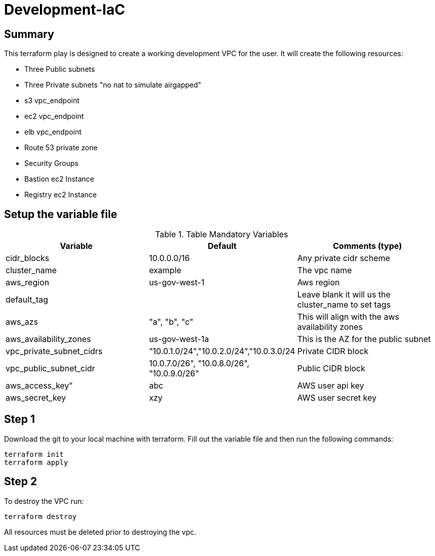 # Development-IaC

== Summary
This terraform play is designed to create a working development VPC for the user. It will create the following resources:

- Three Public subnets
- Three Private subnets "no nat to simulate airgapped"
- s3 vpc_endpoint
- ec2 vpc_endpoint
- elb vpc_endpoint
- Route 53 private zone
- Security Groups
- Bastion ec2 Instance
- Registry ec2 Instance

== Setup the variable file
.Table Mandatory Variables
|===
| Variable   | Default | Comments (type)

|cidr_blocks
|10.0.0.0/16
|Any private cidr scheme

|cluster_name
|example
|The vpc name

|aws_region
|us-gov-west-1
|Aws region

|default_tag
|
|Leave blank it will us the cluster_name to set tags

|aws_azs
|"a", "b", "c"
|This will align with the aws availability zones

|aws_availability_zones
|us-gov-west-1a
|This is the AZ for the public subnet

|vpc_private_subnet_cidrs
|"10.0.1.0/24","10.0.2.0/24","10.0.3.0/24
|Private CIDR block

|vpc_public_subnet_cidr
|10.0.7.0/26", "10.0.8.0/26", "10.0.9.0/26"
|Public CIDR block

|aws_access_key"
| abc
| AWS user api key

|aws_secret_key
|xzy
|AWS user secret key

|===

== Step 1
Download the git to your local machine with terraform. Fill out the variable file and then run the following commands:
```
terraform init
terraform apply
```

== Step 2
To destroy the VPC run:
```
terraform destroy
```
All resources must be deleted prior to destroying the vpc.